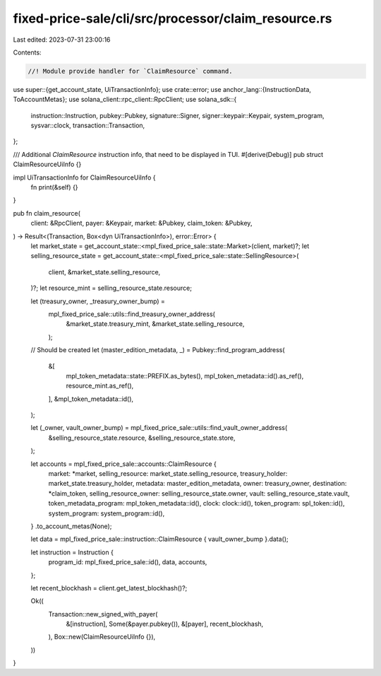 fixed-price-sale/cli/src/processor/claim_resource.rs
====================================================

Last edited: 2023-07-31 23:00:16

Contents:

.. code-block:: rs

    //! Module provide handler for `ClaimResource` command.

use super::{get_account_state, UiTransactionInfo};
use crate::error;
use anchor_lang::{InstructionData, ToAccountMetas};
use solana_client::rpc_client::RpcClient;
use solana_sdk::{
    instruction::Instruction, pubkey::Pubkey, signature::Signer, signer::keypair::Keypair,
    system_program, sysvar::clock, transaction::Transaction,
};

/// Additional `ClaimResource` instruction info, that need to be displayed in TUI.
#[derive(Debug)]
pub struct ClaimResourceUiInfo {}

impl UiTransactionInfo for ClaimResourceUiInfo {
    fn print(&self) {}
}

pub fn claim_resource(
    client: &RpcClient,
    payer: &Keypair,
    market: &Pubkey,
    claim_token: &Pubkey,
) -> Result<(Transaction, Box<dyn UiTransactionInfo>), error::Error> {
    let market_state = get_account_state::<mpl_fixed_price_sale::state::Market>(client, market)?;
    let selling_resource_state = get_account_state::<mpl_fixed_price_sale::state::SellingResource>(
        client,
        &market_state.selling_resource,
    )?;
    let resource_mint = selling_resource_state.resource;

    let (treasury_owner, _treasury_owner_bump) =
        mpl_fixed_price_sale::utils::find_treasury_owner_address(
            &market_state.treasury_mint,
            &market_state.selling_resource,
        );

    // Should be created
    let (master_edition_metadata, _) = Pubkey::find_program_address(
        &[
            mpl_token_metadata::state::PREFIX.as_bytes(),
            mpl_token_metadata::id().as_ref(),
            resource_mint.as_ref(),
        ],
        &mpl_token_metadata::id(),
    );

    let (_owner, vault_owner_bump) = mpl_fixed_price_sale::utils::find_vault_owner_address(
        &selling_resource_state.resource,
        &selling_resource_state.store,
    );

    let accounts = mpl_fixed_price_sale::accounts::ClaimResource {
        market: *market,
        selling_resource: market_state.selling_resource,
        treasury_holder: market_state.treasury_holder,
        metadata: master_edition_metadata,
        owner: treasury_owner,
        destination: *claim_token,
        selling_resource_owner: selling_resource_state.owner,
        vault: selling_resource_state.vault,
        token_metadata_program: mpl_token_metadata::id(),
        clock: clock::id(),
        token_program: spl_token::id(),
        system_program: system_program::id(),
    }
    .to_account_metas(None);

    let data = mpl_fixed_price_sale::instruction::ClaimResource { vault_owner_bump }.data();

    let instruction = Instruction {
        program_id: mpl_fixed_price_sale::id(),
        data,
        accounts,
    };

    let recent_blockhash = client.get_latest_blockhash()?;

    Ok((
        Transaction::new_signed_with_payer(
            &[instruction],
            Some(&payer.pubkey()),
            &[payer],
            recent_blockhash,
        ),
        Box::new(ClaimResourceUiInfo {}),
    ))
}


